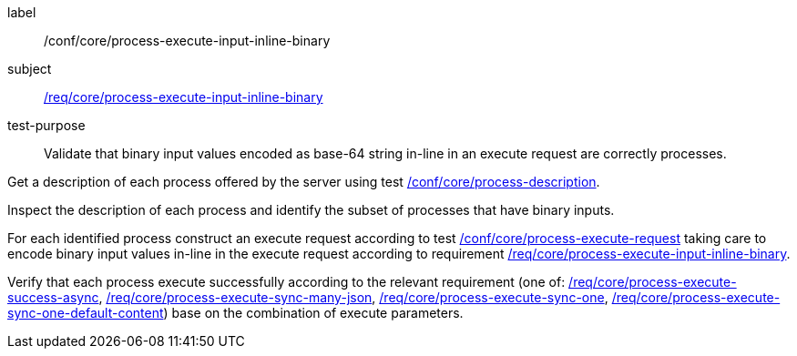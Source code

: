 [[ats_core_process-execute-input-inline-binary]]
[abstract_test]
====
[%metadata]
label:: /conf/core/process-execute-input-inline-binary
subject:: <<req_core_process-execute-input-inline-binary,/req/core/process-execute-input-inline-binary>>
test-purpose:: Validate that binary input values encoded as base-64 string in-line in an execute request are correctly processes.

[.component,class=test method]
=====
[.component,class=step]
--
Get a description of each process offered by the server using test <<ats_core_process-description,/conf/core/process-description>>.
--

[.component,class=step]
--
Inspect the description of each process and identify the subset of processes that have binary inputs.
--

[.component,class=step]
--
For each identified process construct an execute request according to test <<ats_core_process-execute-request,/conf/core/process-execute-request>> taking care to encode binary input values in-line in the execute request according to requirement <<req_core_process-execute-input-inline-binary,/req/core/process-execute-input-inline-binary>>.
--

[.component,class=step]
--
Verify that each process execute successfully according to the relevant requirement (one of: <<ats_core_process-execute-success-async,/req/core/process-execute-success-async>>, <<ats_core_process-execute-sync-many-json,/req/core/process-execute-sync-many-json>>, <<ats_core_process-execute-sync-one,/req/core/process-execute-sync-one>>, <<ats_core_process-execute-sync-one-default-content,/req/core/process-execute-sync-one-default-content>>) base on the combination of execute parameters.
--
=====
====
